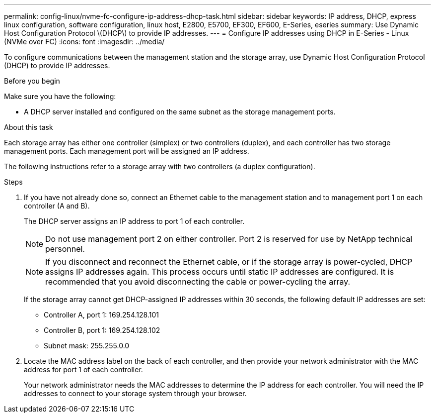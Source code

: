 ---
permalink: config-linux/nvme-fc-configure-ip-address-dhcp-task.html
sidebar: sidebar
keywords: IP address, DHCP, express linux configuration, software configuration, linux host, E2800, E5700, EF300, EF600, E-Series, eseries
summary: Use Dynamic Host Configuration Protocol \(DHCP\) to provide IP addresses.
---
= Configure IP addresses using DHCP in E-Series - Linux (NVMe over FC)
:icons: font
:imagesdir: ../media/

[.lead]
To configure communications between the management station and the storage array, use Dynamic Host Configuration Protocol (DHCP) to provide IP addresses.

.Before you begin

Make sure you have the following:

* A DHCP server installed and configured on the same subnet as the storage management ports.

.About this task

Each storage array has either one controller (simplex) or two controllers (duplex), and each controller has two storage management ports. Each management port will be assigned an IP address.

The following instructions refer to a storage array with two controllers (a duplex configuration).

.Steps

. If you have not already done so, connect an Ethernet cable to the management station and to management port 1 on each controller (A and B).
+
The DHCP server assigns an IP address to port 1 of each controller.
+
NOTE: Do not use management port 2 on either controller. Port 2 is reserved for use by NetApp technical personnel.
+
NOTE: If you disconnect and reconnect the Ethernet cable, or if the storage array is power-cycled, DHCP assigns IP addresses again. This process occurs until static IP addresses are configured. It is recommended that you avoid disconnecting the cable or power-cycling the array.
+
If the storage array cannot get DHCP-assigned IP addresses within 30 seconds, the following default IP addresses are set:

 ** Controller A, port 1: 169.254.128.101
 ** Controller B, port 1: 169.254.128.102
 ** Subnet mask: 255.255.0.0

. Locate the MAC address label on the back of each controller, and then provide your network administrator with the MAC address for port 1 of each controller.
+
Your network administrator needs the MAC addresses to determine the IP address for each controller. You will need the IP addresses to connect to your storage system through your browser.
